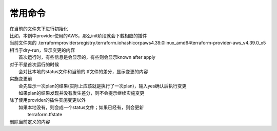 
常用命令
==================

.. code-block:: sh
  terraform init

| 在当前的文件夹下进行初始化
| 比如，本例中provider使用的AWS，那么init阶段就会下载相应的插件
| 当前文件夹的 .terraform\providers\registry.terraform.io\hashicorp\aws\4.39.0\linux_amd64\terraform-provider-aws_v4.39.0_x5

.. code-block:: sh
  terraform plan

| 相当于dry-run，显示变更的内容
|   首次运行时，有些信息是会显示的，有些则会显示known after apply
| 对于不是首次运行的时候
|   会对比本地的status文件和当前的.tf文件的差分，显示变更的内容


.. code-block:: sh
  terraform apply

| 实施变更前
|   会先显示一次plan的结果(实际上应该就是执行了一次plan)，输入yes确认后执行变更
|   如果plan的结果发现并没有发生差分，则不会提示继续实施变更   
| 除了使用provider的插件实施变更以外
|   如果本地没有，则会成一个status文件；如果已经有，则会更新
|       terraform.tfstate


.. code-block:: sh
  terraform destroy

| 删除当前定义的内容

